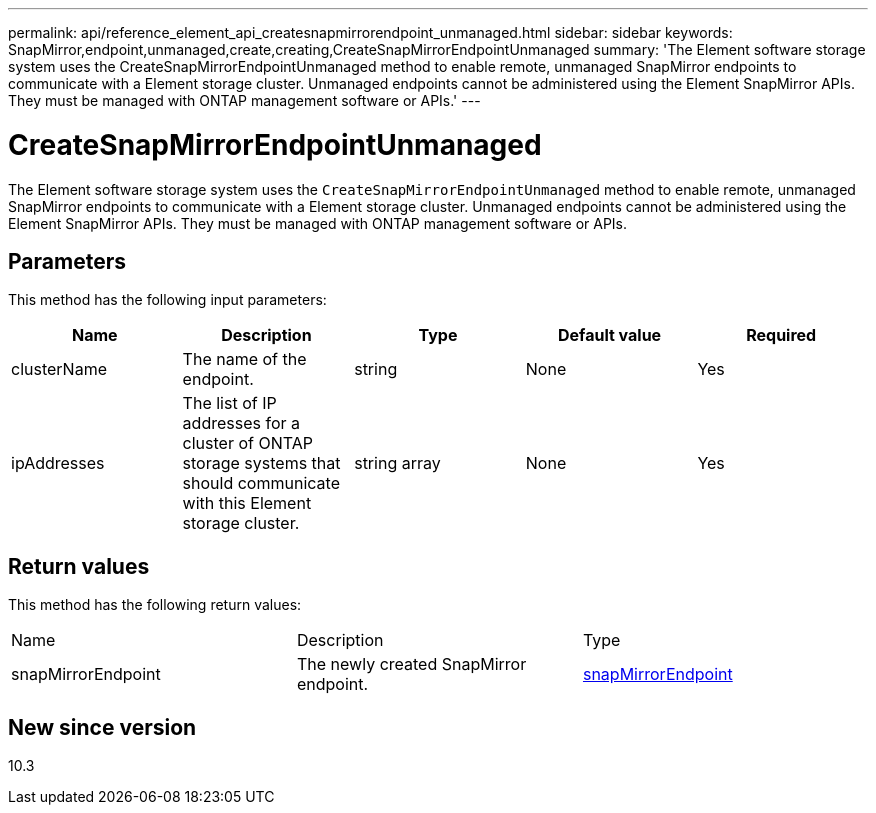 ---
permalink: api/reference_element_api_createsnapmirrorendpoint_unmanaged.html
sidebar: sidebar
keywords: SnapMirror,endpoint,unmanaged,create,creating,CreateSnapMirrorEndpointUnmanaged
summary: 'The Element software storage system uses the CreateSnapMirrorEndpointUnmanaged method to enable remote, unmanaged SnapMirror endpoints to communicate with a Element storage cluster. Unmanaged endpoints cannot be administered using the Element SnapMirror APIs. They must be managed with ONTAP management software or APIs.'
---

= CreateSnapMirrorEndpointUnmanaged
:icons: font
:imagesdir: ../media/

[.lead]
The Element software storage system uses the `CreateSnapMirrorEndpointUnmanaged` method to enable remote, unmanaged SnapMirror endpoints to communicate with a Element storage cluster. Unmanaged endpoints cannot be administered using the Element SnapMirror APIs. They must be managed with ONTAP management software or APIs.

== Parameters

This method has the following input parameters:

[options="header"]
|===
|Name |Description |Type |Default value |Required
a|
clusterName
a|
The name of the endpoint.
a|
string
a|
None
a|
Yes
a|
ipAddresses
a|
The list of IP addresses for a cluster of ONTAP storage systems that should communicate with this Element storage cluster.
a|
string array
a|
None
a|
Yes
|===

== Return values

This method has the following return values:

|===
|Name |Description |Type
a|
snapMirrorEndpoint
a|
The newly created SnapMirror endpoint.
a|
xref:reference_element_api_snapmirrorendpoint.adoc[snapMirrorEndpoint]
|===

== New since version

10.3
